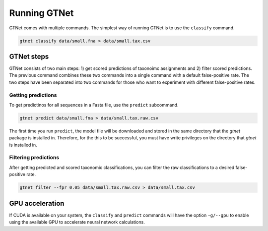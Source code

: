 Running GTNet
=============

GTNet comes with multiple commands. The simplest way of running GTNet is to use the ``classify`` command.

.. code:: bash

  gtnet classify data/small.fna > data/small.tax.csv


GTNet steps
-----------
GTNet consists of two main steps: 1) get scored predictions of taxonoimc assignments and 2) filter
scored predictions. The previous command combines these two commands into a single command with a
default false-positive rate. The two steps have been separated into two commands for those who
want to experiment with different false-positive rates.

Getting predictions
^^^^^^^^^^^^^^^^^^^

To get predictinos for all sequences in a Fasta file, use the ``predict`` subcommand.

.. code:: bash

  gtnet predict data/small.fna > data/small.tax.raw.csv

The first time you run ``predict``, the model file will be downloaded and stored in the
same directory that the *gtnet* package is installed in. Therefore, for the this to be successful,
you must have write privileges on the directory that *gtnet* is installed in.

Filtering predictions
^^^^^^^^^^^^^^^^^^^^^

After getting predicted and scored taxonomic classifications, you can filter the raw classifications
to a desired false-positive rate.

.. code:: bash

  gtnet filter --fpr 0.05 data/small.tax.raw.csv > data/small.tax.csv


GPU acceleration
----------------
If CUDA is available on your system, the ``classify`` and ``predict`` commands will have the option ``-g/--gpu`` to enable
using the available GPU to accelerate neural network calculations.
